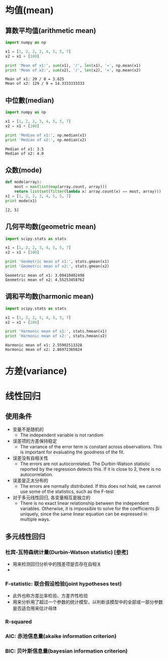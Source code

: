 * 均值(mean)
** 算数平均值(arithmetic mean)
   #+BEGIN_SRC python :results output :exports both
     import numpy as np

     x1 = [1, 2, 2, 3, 4, 5, 5, 7]
     x2 = x1 + [100]

     print 'Mean of x1:', sum(x1), '/', len(x1), '=', np.mean(x1)
     print 'Mean of x2:', sum(x2), '/', len(x2), '=', np.mean(x2)
   #+END_SRC

   #+RESULTS:
   : Mean of x1: 29 / 8 = 3.625
   : Mean of x2: 129 / 9 = 14.3333333333
   
** 中位數(median)
   #+BEGIN_SRC python :results output :exports both
     import numpy as np

     x1 = [1, 2, 2, 3, 4, 5, 5, 7]
     x2 = x1 + [100]

     print 'Median of x1:', np.median(x1)
     print 'Median of x2:', np.median(x2)
   #+END_SRC

   #+RESULTS:
   : Median of x1: 3.5
   : Median of x2: 4.0

** 众数(mode)
   #+BEGIN_SRC python :results output :exports both
     def mode(array):
         most = max(list(map(array.count, array)))
         return list(set(filter(lambda x: array.count(x) == most, array)))
     x1 = [1, 2, 2, 3, 4, 5, 5, 7]
     print mode(x1)
   #+END_SRC

   #+RESULTS:
   : [2, 5]

** 几何平均数(geometric mean)
   #+BEGIN_SRC python :results output :exports both
     import scipy.stats as stats

     x1 = [1, 2, 2, 3, 4, 5, 5, 7]
     x2 = x1 + [100]

     print 'Geometric mean of x1:', stats.gmean(x1)
     print 'Geometric mean of x2:', stats.gmean(x2)
   #+END_SRC

   #+RESULTS:
   : Geometric mean of x1: 3.09410402498
   : Geometric mean of x2: 4.55253458762

** 调和平均数(harmonic mean)
   #+BEGIN_SRC python :results output :exports both
     import scipy.stats as stats

     x1 = [1, 2, 2, 3, 4, 5, 5, 7]
     x2 = x1 + [100]

     print 'Harmonic mean of x1:', stats.hmean(x1)
     print 'Harmonic mean of x2:', stats.hmean(x2)
   #+END_SRC

   #+RESULTS:
   : Harmonic mean of x1: 2.55902513328
   : Harmonic mean of x2: 2.86972365624

* 方差(variance)
* 线性回归 
** 使用条件
   - 变量不是随机的
     - The independent variable is not random
   - 误差项的方差保持稳定
     - The variance of the error term is constant across observations. This is important for evaluating the goodness of the fit.
   - 误差没有自相关性 
     - The errors are not autocorrelated. The Durbin-Watson statistic reported by the regression detects this. If it is close to  2, there is no autocorrelation.
   - 误差是正太分布的
     - The errors are normally distributed. If this does not hold, we cannot use some of the statistics, such as the F-test
   - 对于多元线性回归, 各变量相互是独立的 
     - There is no exact linear relationship between the independent variables. Otherwise, it is impossible to solve for the coefficients  βi  uniquely, since the same linear equation can be expressed in multiple ways.
** 多元线性回归
*** 杜宾-瓦特森统计量(Durbin-Watson statistic) [[[https://zh.wikipedia.org/wiki/%25E6%259D%259C%25E5%25AE%25BE-%25E7%2593%25A6%25E7%2589%25B9%25E6%25A3%25AE%25E7%25BB%259F%25E8%25AE%25A1%25E9%2587%258F][参考]]]
    - 用来检测回归分析中的残差项是否存在自相关
    -  
*** F-statistic: 联合假设检验(joint hypotheses test)
    - 此外也称方差比率检验、方差齐性检验
    - 用来分析用了超过一个参数的统计模型，以判断该模型中的全部或一部分参数是否适合用来估计母体
*** R-squared
*** AIC: 赤池信息量(akaike information criterion)
*** BIC: 贝叶斯信息量(bayesian information criterion)

